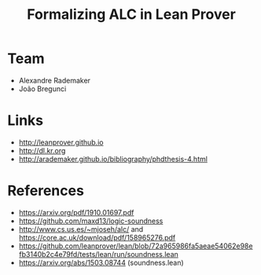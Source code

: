 #+Title: Formalizing ALC in Lean Prover

* Team

- Alexandre Rademaker
- João Bregunci

* Links

- [[http://leanprover.github.io]]
- [[http://dl.kr.org]]
- http://arademaker.github.io/bibliography/phdthesis-4.html

* References

- https://arxiv.org/pdf/1910.01697.pdf
- https://github.com/maxd13/logic-soundness
- http://www.cs.us.es/~mjoseh/alc/ and https://core.ac.uk/download/pdf/158965276.pdf
- https://github.com/leanprover/lean/blob/72a965986fa5aeae54062e98efb3140b2c4e79fd/tests/lean/run/soundness.lean
- https://arxiv.org/abs/1503.08744 (soundness.lean)

